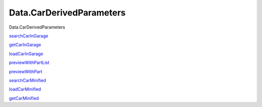 =========================
Data.CarDerivedParameters
=========================

Data.CarDerivedParameters

`searchCarInGarage <Data-CarDerivedParameters.html#v:searchCarInGarage>`__

`getCarInGarage <Data-CarDerivedParameters.html#v:getCarInGarage>`__

`loadCarInGarage <Data-CarDerivedParameters.html#v:loadCarInGarage>`__

`previewWithPartList <Data-CarDerivedParameters.html#v:previewWithPartList>`__

`previewWithPart <Data-CarDerivedParameters.html#v:previewWithPart>`__

`searchCarMinified <Data-CarDerivedParameters.html#v:searchCarMinified>`__

`loadCarMinified <Data-CarDerivedParameters.html#v:loadCarMinified>`__

`getCarMinified <Data-CarDerivedParameters.html#v:getCarMinified>`__
